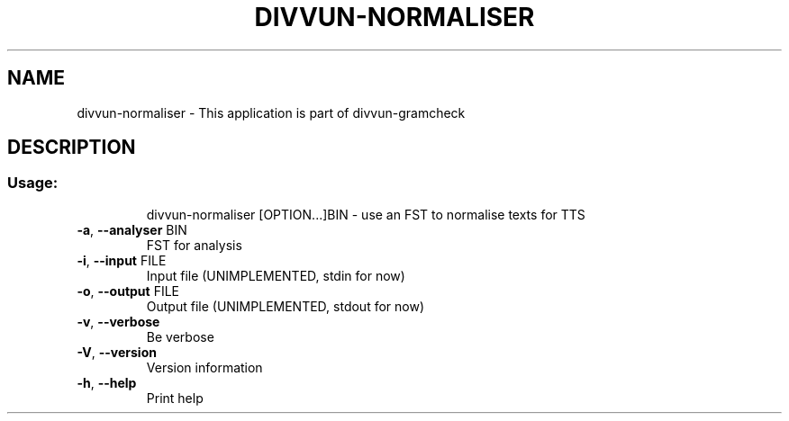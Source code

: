 .TH DIVVUN-NORMALISER "1" "April 2021" "divvun-normaliser" "User Commands"
.SH NAME
divvun-normaliser \- This application is part of divvun-gramcheck
.SH DESCRIPTION
.SS "Usage:"
.IP
divvun\-normaliser [OPTION...]BIN \- use an FST to normalise texts for TTS
.TP
\fB\-a\fR, \fB\-\-analyser\fR BIN
FST for analysis
.TP
\fB\-i\fR, \fB\-\-input\fR FILE
Input file (UNIMPLEMENTED, stdin for now)
.TP
\fB\-o\fR, \fB\-\-output\fR FILE
Output file (UNIMPLEMENTED, stdout for now)
.TP
\fB\-v\fR, \fB\-\-verbose\fR
Be verbose
.TP
\fB\-V\fR, \fB\-\-version\fR
Version information
.TP
\fB\-h\fR, \fB\-\-help\fR
Print help
